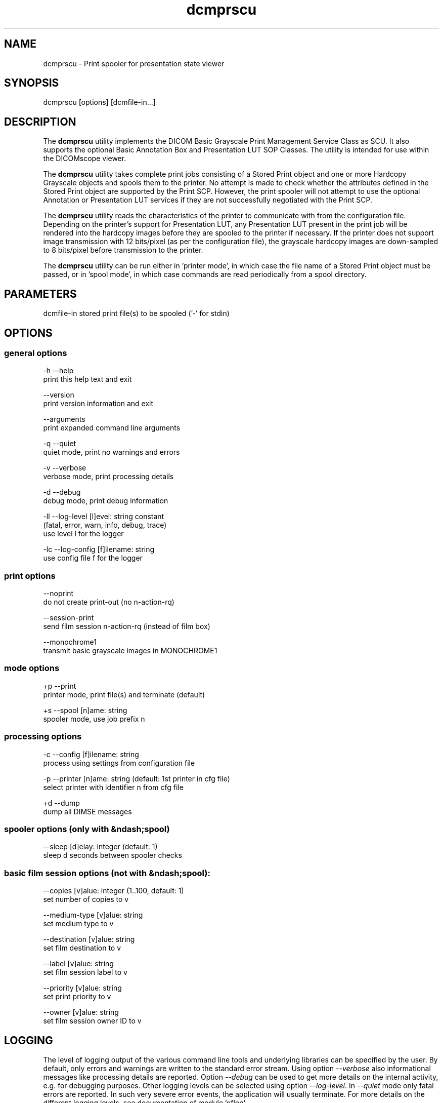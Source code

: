 .TH "dcmprscu" 1 "Tue Dec 19 2023" "Version 3.6.8" "OFFIS DCMTK" \" -*- nroff -*-
.nh
.SH NAME
dcmprscu \- Print spooler for presentation state viewer

.SH "SYNOPSIS"
.PP
.PP
.nf
dcmprscu [options] [dcmfile-in\&.\&.\&.]
.fi
.PP
.SH "DESCRIPTION"
.PP
The \fBdcmprscu\fP utility implements the DICOM Basic Grayscale Print Management Service Class as SCU\&. It also supports the optional Basic Annotation Box and Presentation LUT SOP Classes\&. The utility is intended for use within the DICOMscope viewer\&.
.PP
The \fBdcmprscu\fP utility takes complete print jobs consisting of a Stored Print object and one or more Hardcopy Grayscale objects and spools them to the printer\&. No attempt is made to check whether the attributes defined in the Stored Print object are supported by the Print SCP\&. However, the print spooler will not attempt to use the optional Annotation or Presentation LUT services if they are not successfully negotiated with the Print SCP\&.
.PP
The \fBdcmprscu\fP utility reads the characteristics of the printer to communicate with from the configuration file\&. Depending on the printer's support for Presentation LUT, any Presentation LUT present in the print job will be rendered into the hardcopy images before they are spooled to the printer if necessary\&. If the printer does not support image transmission with 12 bits/pixel (as per the configuration file), the grayscale hardcopy images are down-sampled to 8 bits/pixel before transmission to the printer\&.
.PP
The \fBdcmprscu\fP utility can be run either in 'printer mode', in which case the file name of a Stored Print object must be passed, or in 'spool mode', in which case commands are read periodically from a spool directory\&.
.SH "PARAMETERS"
.PP
.PP
.nf
dcmfile-in   stored print file(s) to be spooled ('-' for stdin)
.fi
.PP
.SH "OPTIONS"
.PP
.SS "general options"
.PP
.nf
  -h   --help
         print this help text and exit

       --version
         print version information and exit

       --arguments
         print expanded command line arguments

  -q   --quiet
         quiet mode, print no warnings and errors

  -v   --verbose
         verbose mode, print processing details

  -d   --debug
         debug mode, print debug information

  -ll  --log-level  [l]evel: string constant
         (fatal, error, warn, info, debug, trace)
         use level l for the logger

  -lc  --log-config  [f]ilename: string
         use config file f for the logger
.fi
.PP
.SS "print options"
.PP
.nf
       --noprint
         do not create print-out (no n-action-rq)

       --session-print
         send film session n-action-rq (instead of film box)

       --monochrome1
         transmit basic grayscale images in MONOCHROME1
.fi
.PP
.SS "mode options"
.PP
.nf
  +p   --print
         printer mode, print file(s) and terminate (default)

  +s   --spool  [n]ame: string
         spooler mode, use job prefix n
.fi
.PP
.SS "processing options"
.PP
.nf
  -c   --config  [f]ilename: string
         process using settings from configuration file

  -p   --printer  [n]ame: string (default: 1st printer in cfg file)
         select printer with identifier n from cfg file

  +d   --dump
         dump all DIMSE messages
.fi
.PP
.SS "spooler options (only with &ndash;spool)"
.PP
.nf
       --sleep  [d]elay: integer (default: 1)
         sleep d seconds between spooler checks
.fi
.PP
.SS "basic film session options (not with &ndash;spool):"
.PP
.nf
       --copies  [v]alue: integer (1\&.\&.100, default: 1)
         set number of copies to v

       --medium-type  [v]alue: string
         set medium type to v

       --destination  [v]alue: string
         set film destination to v

       --label  [v]alue: string
         set film session label to v

       --priority  [v]alue: string
         set print priority to v

       --owner  [v]alue: string
         set film session owner ID to v
.fi
.PP
.SH "LOGGING"
.PP
The level of logging output of the various command line tools and underlying libraries can be specified by the user\&. By default, only errors and warnings are written to the standard error stream\&. Using option \fI--verbose\fP also informational messages like processing details are reported\&. Option \fI--debug\fP can be used to get more details on the internal activity, e\&.g\&. for debugging purposes\&. Other logging levels can be selected using option \fI--log-level\fP\&. In \fI--quiet\fP mode only fatal errors are reported\&. In such very severe error events, the application will usually terminate\&. For more details on the different logging levels, see documentation of module 'oflog'\&.
.PP
In case the logging output should be written to file (optionally with logfile rotation), to syslog (Unix) or the event log (Windows) option \fI--log-config\fP can be used\&. This configuration file also allows for directing only certain messages to a particular output stream and for filtering certain messages based on the module or application where they are generated\&. An example configuration file is provided in \fI<etcdir>/logger\&.cfg\fP\&.
.SH "COMMAND LINE"
.PP
All command line tools use the following notation for parameters: square brackets enclose optional values (0-1), three trailing dots indicate that multiple values are allowed (1-n), a combination of both means 0 to n values\&.
.PP
Command line options are distinguished from parameters by a leading '+' or '-' sign, respectively\&. Usually, order and position of command line options are arbitrary (i\&.e\&. they can appear anywhere)\&. However, if options are mutually exclusive the rightmost appearance is used\&. This behavior conforms to the standard evaluation rules of common Unix shells\&.
.PP
In addition, one or more command files can be specified using an '@' sign as a prefix to the filename (e\&.g\&. \fI@command\&.txt\fP)\&. Such a command argument is replaced by the content of the corresponding text file (multiple whitespaces are treated as a single separator unless they appear between two quotation marks) prior to any further evaluation\&. Please note that a command file cannot contain another command file\&. This simple but effective approach allows one to summarize common combinations of options/parameters and avoids longish and confusing command lines (an example is provided in file \fI<datadir>/dumppat\&.txt\fP)\&.
.SH "ENVIRONMENT"
.PP
The \fBdcmprscu\fP utility will attempt to load DICOM data dictionaries specified in the \fIDCMDICTPATH\fP environment variable\&. By default, i\&.e\&. if the \fIDCMDICTPATH\fP environment variable is not set, the file \fI<datadir>/dicom\&.dic\fP will be loaded unless the dictionary is built into the application (default for Windows)\&.
.PP
The default behavior should be preferred and the \fIDCMDICTPATH\fP environment variable only used when alternative data dictionaries are required\&. The \fIDCMDICTPATH\fP environment variable has the same format as the Unix shell \fIPATH\fP variable in that a colon (':') separates entries\&. On Windows systems, a semicolon (';') is used as a separator\&. The data dictionary code will attempt to load each file specified in the \fIDCMDICTPATH\fP environment variable\&. It is an error if no data dictionary can be loaded\&.
.SH "FILES"
.PP
\fI<etcdir>/dcmpstat\&.cfg\fP, \fI<etcdir>/printers\&.cfg\fP - sample configuration files
.SH "SEE ALSO"
.PP
\fBdcmprscp\fP(1)
.SH "COPYRIGHT"
.PP
Copyright (C) 1999-2023 by OFFIS e\&.V\&., Escherweg 2, 26121 Oldenburg, Germany\&.
